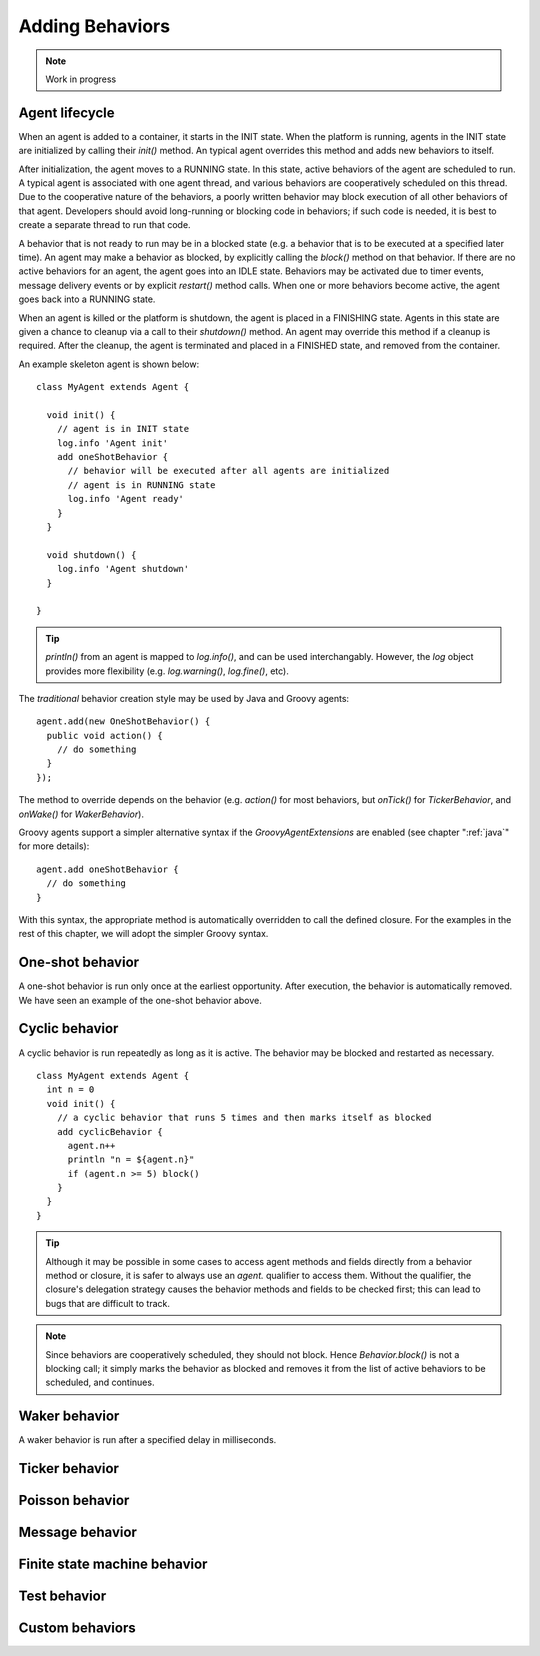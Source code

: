 Adding Behaviors
================

.. note:: Work in progress
.. highlight:: groovy

Agent lifecycle
---------------

When an agent is added to a container, it starts in the INIT state. When the platform is running, agents in the INIT state are initialized by calling their `init()` method. An typical agent overrides this method and adds new behaviors to itself.

After initialization, the agent moves to a RUNNING state. In this state, active behaviors of the agent are scheduled to run. A typical agent is associated with one agent thread, and various behaviors are cooperatively scheduled on this thread. Due to the cooperative nature of the behaviors, a poorly written behavior may block execution of all other behaviors of that agent. Developers should avoid long-running or blocking code in behaviors; if such code is needed, it is best to create a separate thread to run that code.

A behavior that is not ready to run may be in a blocked state (e.g. a behavior that is to be executed at a specified later time). An agent may make a behavior as blocked, by explicitly calling the `block()` method on that behavior. If there are no active behaviors for an agent, the agent goes into an IDLE state. Behaviors may be activated due to timer events, message delivery events or by explicit `restart()` method calls. When one or more behaviors become active, the agent goes back into a RUNNING state.

When an agent is killed or the platform is shutdown, the agent is placed in a FINISHING state. Agents in this state are given a chance to cleanup via a call to their `shutdown()` method. An agent may override this method if a cleanup is required. After the cleanup, the agent is terminated and placed in a FINISHED state, and removed from the container.

An example skeleton agent is shown below:: 

    class MyAgent extends Agent {
      
      void init() {
        // agent is in INIT state
        log.info 'Agent init'
        add oneShotBehavior {
          // behavior will be executed after all agents are initialized
          // agent is in RUNNING state
          log.info 'Agent ready'
        }
      }

      void shutdown() {
        log.info 'Agent shutdown'
      }

    }

.. tip:: `println()` from an agent is mapped to `log.info()`, and can be used interchangably. However, the `log` object provides more flexibility (e.g. `log.warning()`, `log.fine()`, etc).

The *traditional* behavior creation style may be used by Java and Groovy agents::

    agent.add(new OneShotBehavior() {
      public void action() {
        // do something
      }
    });

The method to override depends on the behavior (e.g. `action()` for most behaviors, but `onTick()` for `TickerBehavior`, and `onWake()` for `WakerBehavior`).

Groovy agents support a simpler alternative syntax if the `GroovyAgentExtensions` are enabled (see chapter ":ref:`java`" for more details)::

    agent.add oneShotBehavior {
      // do something
    }

With this syntax, the appropriate method is automatically overridden to call the defined closure. For the examples in the rest of this chapter, we will adopt the simpler Groovy syntax.

One-shot behavior
-----------------

A one-shot behavior is run only once at the earliest opportunity. After execution, the behavior is automatically removed. We have seen an example of the one-shot behavior above.

Cyclic behavior
---------------

A cyclic behavior is run repeatedly as long as it is active. The behavior may be blocked and restarted as necessary. ::

    class MyAgent extends Agent {
      int n = 0
      void init() {
        // a cyclic behavior that runs 5 times and then marks itself as blocked
        add cyclicBehavior {
          agent.n++
          println "n = ${agent.n}"
          if (agent.n >= 5) block()
        }
      }
    }

.. tip:: Although it may be possible in some cases to access agent methods and fields directly from a behavior method or closure, it is safer to always use an `agent.` qualifier to access them. Without the qualifier, the closure's delegation strategy causes the behavior methods and fields to be checked first; this can lead to bugs that are difficult to track.

.. note:: Since behaviors are cooperatively scheduled, they should not block.  Hence `Behavior.block()` is not a blocking call; it simply marks the behavior as blocked and removes it from the list of active behaviors to be scheduled, and continues.

Waker behavior
--------------

A waker behavior is run after a specified delay in milliseconds. ::



Ticker behavior
---------------

Poisson behavior
----------------

Message behavior
----------------

Finite state machine behavior
-----------------------------

Test behavior
-------------

Custom behaviors
----------------
